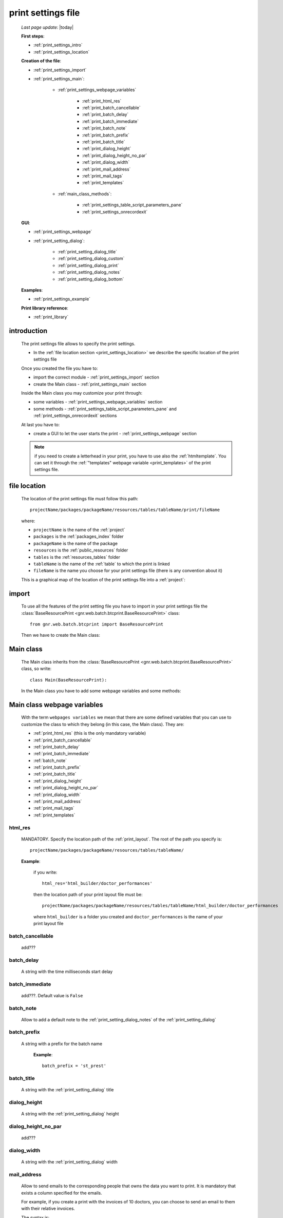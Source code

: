 .. _print_settings:

===================
print settings file
===================

    *Last page update*: |today|
    
    **First steps**:
    
    * :ref:`print_settings_intro`
    * :ref:`print_settings_location`
    
    **Creation of the file**:
    
    * :ref:`print_settings_import`
    * :ref:`print_settings_main`:
    
        * :ref:`print_settings_webpage_variables`
        
            * :ref:`print_html_res`
            * :ref:`print_batch_cancellable`
            * :ref:`print_batch_delay`
            * :ref:`print_batch_immediate`
            * :ref:`print_batch_note`
            * :ref:`print_batch_prefix`
            * :ref:`print_batch_title`
            * :ref:`print_dialog_height`
            * :ref:`print_dialog_height_no_par`
            * :ref:`print_dialog_width`
            * :ref:`print_mail_address`
            * :ref:`print_mail_tags`
            * :ref:`print_templates`
            
        * :ref:`main_class_methods`:
        
            * :ref:`print_settings_table_script_parameters_pane`
            * :ref:`print_settings_onrecordexit`
            
    **GUI**:
    
    * :ref:`print_settings_webpage`
    * :ref:`print_setting_dialog`:
    
        * :ref:`print_setting_dialog_title`
        * :ref:`print_setting_dialog_custom`
        * :ref:`print_setting_dialog_print`
        * :ref:`print_setting_dialog_notes`
        * :ref:`print_setting_dialog_bottom`
        
    **Examples**:
    
    * :ref:`print_settings_example`
    
    **Print library reference**:
    
    * :ref:`print_library`
    
.. _print_settings_intro:
    
introduction
============

    The print settings file allows to specify the print settings.
    
    * In the :ref:`file location section <print_settings_location>` we describe
      the specific location of the print settings file
      
    Once you created the file you have to:
    
    * import the correct module - :ref:`print_settings_import` section
    * create the Main class - :ref:`print_settings_main` section
    
    Inside the Main class you may customize your print through:
    
    * some variables - :ref:`print_settings_webpage_variables` section
    * some methods - :ref:`print_settings_table_script_parameters_pane` and
      :ref:`print_settings_onrecordexit` sections
      
    At last you have to:
    
    * create a GUI to let the user starts the print - :ref:`print_settings_webpage`
      section
      
    .. note:: if you need to create a letterhead in your print, you have to use also
              the :ref:`htmltemplate`. You can set it through the :ref:`"templates"
              webpage variable <print_templates>` of the print settings file.
              
.. _print_settings_location:

file location
=============
    
    The location of the print settings file must follow this path::
    
        projectName/packages/packageName/resources/tables/tableName/print/fileName
        
    where:
    
    * ``projectName`` is the name of the :ref:`project`
    * ``packages`` is the :ref:`packages_index` folder
    * ``packageName`` is the name of the package
    * ``resources`` is the :ref:`public_resources` folder
    * ``tables`` is the :ref:`resources_tables` folder
    * ``tableName`` is the name of the :ref:`table` to which the print is linked
    * ``fileName`` is the name you choose for your print settings file
      (there is any convention about it)
    
    This is a graphical map of the location of the print settings file into a :ref:`project`:
    
    .. image:: ../../_images/print/print_settings_file.png
    
.. _print_settings_import:

import
======

    To use all the features of the print setting file you have to import in your print
    settings file the :class:`BaseResourcePrint <gnr.web.batch.btcprint.BaseResourcePrint>`
    class::
    
        from gnr.web.batch.btcprint import BaseResourcePrint
        
    Then we have to create the Main class:
    
    .. _print_settings_main:

Main class
==========

    The Main class inherits from the :class:`BaseResourcePrint
    <gnr.web.batch.btcprint.BaseResourcePrint>` class, so write::
    
        class Main(BaseResourcePrint):
        
    In the Main class you have to add some webpage variables and some methods:
    
.. _print_settings_webpage_variables:

Main class webpage variables
============================

    With the term ``webpages variables`` we mean that there are some defined variables
    that you can use to customize the class to which they belong (in this case, the
    Main class). They are:
    
    * :ref:`print_html_res` (this is the only mandatory variable)
    * :ref:`print_batch_cancellable`
    * :ref:`print_batch_delay`
    * :ref:`print_batch_immediate`
    * :ref:`batch_note`
    * :ref:`print_batch_prefix`
    * :ref:`print_batch_title`
    * :ref:`print_dialog_height`
    * :ref:`print_dialog_height_no_par`
    * :ref:`print_dialog_width`
    * :ref:`print_mail_address`
    * :ref:`print_mail_tags`
    * :ref:`print_templates`
    
.. _print_html_res:
    
html_res
--------
    
    MANDATORY. Specify the location path of the :ref:`print_layout`.
    The root of the path you specify is::
    
        projectName/packages/packageName/resources/tables/tableName/
        
    **Example**:
    
      if you write::
      
        html_res='html_builder/doctor_performances'
        
      then the location path of your print layout file must be::
      
         projectName/packages/packageName/resources/tables/tableName/html_builder/doctor_performances
         
      where ``html_builder`` is a folder you created and ``doctor_performances`` is the name of your
      print layout file
      
.. _print_batch_cancellable:

batch_cancellable
-----------------

    add???
    
.. _print_batch_delay:

batch_delay
-----------
    
    A string with the time milliseconds start delay
    
.. _print_batch_immediate:

batch_immediate
---------------

    add???. Default value is ``False``
    
.. _print_batch_note:

batch_note
----------

    Allow to add a default note to the :ref:`print_setting_dialog_notes` of the
    :ref:`print_setting_dialog`
    
.. _print_batch_prefix:

batch_prefix
------------
    
    A string with a prefix for the batch name
      
      **Example**::
      
        batch_prefix = 'st_prest'
        
.. _print_batch_title:

batch_title
-----------
        
    A string with the :ref:`print_setting_dialog` title
    
.. _print_dialog_height:

dialog_height
-------------

    A string with the :ref:`print_setting_dialog` height
    
.. _print_dialog_height_no_par:

dialog_height_no_par
--------------------
    
    add???
    
.. _print_dialog_width:

dialog_width
------------

    A string with the :ref:`print_setting_dialog` width
    
.. _print_mail_address:

mail_address
------------
    
    Allow to send emails to the corresponding people that owns the data you want to
    print. It is mandatory that exists a column specified for the emails.
    
    For example, if you create a print with the invoices of 10 doctors,
    you can choose to send an email to them with their relative invoices.
    
    The syntax is::
    
        mail_address = 'fieldName'
        
    where `fieldName` is the name of the field that contains the doctors' emails
    in the database model :ref:`table`
    
.. _print_mail_tags:

mail_tags
---------

    Specify the authorization level to send emails.
    
    If the user has the same authorization level of the *mail_tags* level, then he can use
    some additional options of the :ref:`print_setting_dialog` (the :ref:`print_pdf_by_mail`
    and the :ref:`print_deliver_mails`) For more information, check the
    :ref:`print_setting_dialog_print` section
    
.. _print_templates:

templates
---------
    
    A string with the names of the :ref:`html templates <htmltemplate>` separated by a comma.
    More information in the :ref:`add???` section of the :ref:`htmltemplate` page
    
.. _main_class_methods:

Main class methods
==================

.. _print_settings_table_script_parameters_pane:

table script parameters pane
----------------------------

    .. method:: table_script_parameters_pane(self, pane, **kwargs)
                
                Hook method. Allow to add some user customizable parameters
                
                In particular, allow to modify the :ref:`print_setting_dialog_custom` of
                the :ref:`print_setting_dialog` (in the following image, the region pointed
                with number "2")
                
                **Parameters: pane** - it represents a :ref:`contentpane` through
                which you can attach your :ref:`webpage_elements_index`
                
    *In the image, the print setting dialog. The point 2 is the "custom region",*
    *handled by the ``table_script_parameters_pane`` method*
        
    .. image:: ../../_images/print/print_settings_dialog_2.png
    
    **Example**: let's see the code relative to the previous image::
    
        def table_script_parameters_pane(self, pane, **kwargs):
            fb = pane.formbuilder(cols=2)
            self.periodCombo(fb,lbl='!!Period',period_store='.period')
            fb.div(value='^.period.period_string', font_size='.9em',font_style='italic')
            fb.checkbox(value='^.hideTemplate',label='!!Hide headers')
            
    We used the periodCombo in the example; for more information about it check the
    :ref:`periodcombo` page
    
.. _print_settings_onrecordexit:

onRecordExit
------------

    .. automethod:: gnr.web.batch.btcprint.BaseResourcePrint.onRecordExit
    
.. _print_settings_webpage:

print GUI
=========

    .. note:: if you use the :ref:`th` component you have also a print management system.
              So, you don't need to create any GUI that allows user to start a print.
              Continue the reading of this section if you are not using the TableHandler
    
    To let the user starts a print from a :ref:`webpages_webpages`, you have to create 
    a :ref:`button` using the :ref:`action_attr` attribute that performs a :ref:`publish`.
    
    Create your button remembering that:
    
    * the first attribute is the button label
    * the *action* attribute must call a PUBLISH that follows this syntax::
    
        action = 'PUBLISH tablehandler_run_script="print", "fileName"'
        
    where:
    
    * "print" is the :ref:`tables_print` folder (so this is a default, you will have always
      "print" as parameter)
    * ``fileName`` is the name of your :ref:`print setting file <print_settings>` (without its extension)
    
    **Example**:
    
        If you created a print setting file called "printing_performance", then your button would be::
        
            class GnrCustomWebPage(object):
                def main(self, root, **kwargs):
                    pane = contentPane(height='300px', datapath='my_pane')
                    pane.button('New print',action='PUBLISH tablehandler_run_script="print","printing_performance";')
    
.. _print_setting_dialog:

print setting dialog
====================

    The print setting dialog is the dialog that represents the :ref:`print setting file
    <print_settings>` in the :ref:`webpages_webpages`:
    
    .. image:: ../../_images/print/print_settings_dialog.png
    
    It is divided in five regions (the numbers follow the image numbering):
    
    * (n.1): :ref:`print_setting_dialog_title`
    * (n.2): :ref:`print_setting_dialog_custom`
    * (n.3): :ref:`print_setting_dialog_print`
    * (n.4): :ref:`print_setting_dialog_notes`
    * (n.5): :ref:`print_setting_dialog_bottom`
    
.. _print_setting_dialog_title:

title region
------------
    
    It includes the window title, configurable through the :ref:`"batch_title" webpage
    variable <print_batch_title>`
    
.. _print_setting_dialog_custom:

custom region
-------------
    
    It can be configured through the :ref:`print_settings_table_script_parameters_pane`
    hook method
    
.. _print_setting_dialog_print:

print region
------------

    It can be configured thorugh the :meth:`table_script_option_pane
    <gnr.web.batch.btcprint.BaseResourcePrint.table_script_option_pane>` method
    
    In the print regions you can swap up to 4 frames through a :ref:`radiobutton group
    <radiobutton>`:
    
    .. image:: ../../_images/print/print_dialog_radiobuttons.png
    
    The 4 frames are:
    
    * :ref:`print_pdf`
    * :ref:`print_server_print`
    * :ref:`print_pdf_by_mail`
    * :ref:`print_deliver_mails`
    
    In particular, the third and the fourth frame can be used if the user has the same
    :ref:`authorization level <auth>` defined in the :ref:`print_mail_tags` webpage variable.
    
.. _print_pdf:
    
PDF
---

    .. image:: ../../_images/print/print_pdf.png
    
    From this pane user can choose a name for the saved file and can choose through
    a :ref:`checkbox` to save the file in a zip format.
    
.. _print_server_print:

Server print
------------

    .. image:: ../../_images/print/print_server_print.png
    
    From this pane user can choose the printer, the paper type and the tray.
    
.. _print_pdf_by_mail:

PDF by mail
-----------

    .. image:: ../../_images/print/print_pdf_by_mail.png
    
    .. note:: this pane is accessible only by users that have required administration privileges.
              By default only users with 'admin' privileges can access to this (more information
              on authorizations management in the :ref:`auth` page). You can change the mail
              authorization level modifying the :ref:`mail_tags webpage variable <print_mail_tags>`.
              
    From this pane user can send the PDF by email.
    
.. _print_deliver_mails:

Deliver mails
-------------
    
    .. image:: ../../_images/print/print_deliver_mails.png
    
    .. note:: this pane is accessible only by users that have required administration privileges.
              By default only users with 'admin' privileges can access to this (more information
              on authorizations management in the :ref:`auth` page). You can change the mail
              authorization level modifying the :ref:`mail_tags webpage variable <print_mail_tags>`.
              
    From this pane you can send emails to the same fields of the query used to get data in the
    database. This is made automatically (for this reason the ``TO`` field is hidden: the ``TO``
    recipient is filled with the emails of the query fields (add??? Explain how, explain better...)
    
.. _print_setting_dialog_notes:

notes region
------------

    It includes some notes of the print. You can set a defualt value through the
    :ref:`"batch_note" webpage variable <print_batch_note>`
    
.. _print_setting_dialog_bottom:

bottom region
-------------

    It includes a bottom pane with the ``Cancel`` and ``Confirm`` buttons: they respectively
    allow to:
    
    * cancel the print
    * execute the print
    
.. _print_settings_example:

a simple example
================
    
    Let's see an example page of a :ref:`print_settings`::
    
        # -*- coding: UTF-8 -*-
        
        from gnr.web.batch.btcprint import BaseResourcePrint
        
        class Main(BaseResourcePrint):
            batch_prefix = 'st_prest'
            batch_title = 'Performances Print'
            batch_cancellable = True
            batch_delay = 0.5
            html_res = 'html_builder/performances_print'
            
            def table_script_parameters_pane(self, pane, **kwargs):
                fb = pane.formbuilder(cols=2)
                self.periodCombo(fb,lbl='!!Period',period_store='.period')
                fb.div(value='^.period.period_string', font_size='.9em',font_style='italic')
                fb.checkbox(value='^.hideTemplate',label='!!Hide headers')
                
            def onRecordExit(self, record=None):
                print record
                
.. _print_library:
                
print library reference
=======================

    For the complete print library reference, check:
    
    * the :ref:`library_btcbase` page
    * the :ref:`library_btcprint` page
